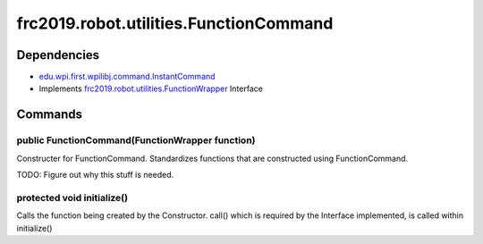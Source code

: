 ====================================
frc2019.robot.utilities.FunctionCommand
====================================

------------
Dependencies
------------
- `edu.wpi.first.wpilibj.command.InstantCommand <http://first.wpi.edu/FRC/roborio/release/docs/java/edu/wpi/first/wpilibj/command/InstantCommand.html>`_
- Implements `frc2019.robot.utilities.FunctionWrapper <https://2019-documentation.readthedocs.io/en/latest/Class%20Documentation/utilities/FunctionWrapper.html>`_ Interface
--------
Commands
--------

~~~~~~~~~~~~~~~~~~~~~~~~~~~~~~~~~~~~~~~~~~~~~~~~
public FunctionCommand(FunctionWrapper function)
~~~~~~~~~~~~~~~~~~~~~~~~~~~~~~~~~~~~~~~~~~~~~~~~
Constructer for FunctionCommand. Standardizes functions that are constructed using FunctionCommand.

TODO: Figure out why this stuff is needed.

~~~~~~~~~~~~~~~~~~~~~~~~~~~
protected void initialize()
~~~~~~~~~~~~~~~~~~~~~~~~~~~
Calls the function being created by the Constructor.
call() which is required by the Interface implemented, is called within initialize()
